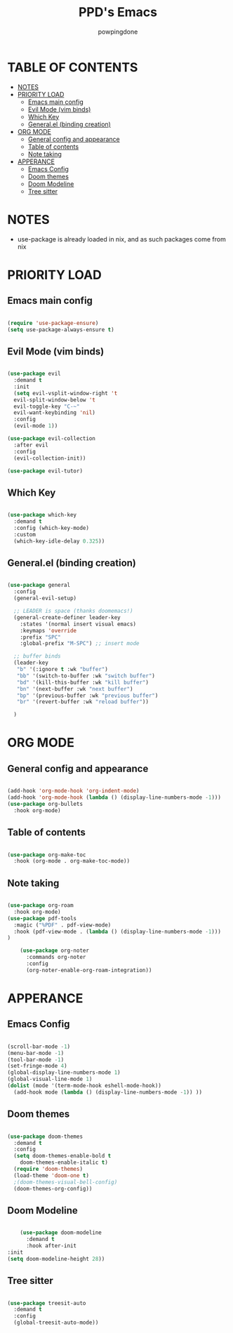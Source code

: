 #+TITLE: PPD's Emacs
#+AUTHOR: powpingdone
#+STARTUP: showeverything

* TABLE OF CONTENTS
:PROPERTIES:
:TOC: :include all :ignore this :ignore NOTES
:END:

:CONTENTS:
- [[#notes][NOTES]]
- [[#priority-load][PRIORITY LOAD]]
  - [[#emacs-main-config][Emacs main config]]
  - [[#evil-mode-vim-binds][Evil Mode (vim binds)]]
  - [[#which-key][Which Key]]
  - [[#generalel-binding-creation][General.el (binding creation)]]
- [[#org-mode][ORG MODE]]
  - [[#general-config-and-appearance][General config and appearance]]
  - [[#table-of-contents][Table of contents]]
  - [[#note-taking][Note taking]]
- [[#apperance][APPERANCE]]
  - [[#emacs-config][Emacs Config]]
  - [[#doom-themes][Doom themes]]
  - [[#doom-modeline][Doom Modeline]]
  - [[#tree-sitter][Tree sitter]]
:END:

* NOTES
+ use-package is already loaded in nix, and as such packages come from nix
  
* PRIORITY LOAD

** Emacs main config

#+begin_src emacs-lisp

    (require 'use-package-ensure)
    (setq use-package-always-ensure t)

#+end_src

** Evil Mode (vim binds)

#+begin_src emacs-lisp

  (use-package evil
    :demand t
    :init
    (setq evil-vsplit-window-right 't
    evil-split-window-below 't
    evil-toggle-key "C-~"
    evil-want-keybinding 'nil)
    :config
    (evil-mode 1))

  (use-package evil-collection
    :after evil
    :config
    (evil-collection-init))

  (use-package evil-tutor)

#+end_src

** Which Key

#+begin_src emacs-lisp

  (use-package which-key
    :demand t
    :config (which-key-mode)
    :custom
    (which-key-idle-delay 0.325))

#+end_src

** General.el (binding creation)

#+begin_src emacs-lisp

  (use-package general
    :config
    (general-evil-setup)
    
    ;; LEADER is space (thanks doomemacs!)
    (general-create-definer leader-key
      :states '(normal insert visual emacs)
      :keymaps 'override
      :prefix "SPC"
      :global-prefix "M-SPC") ;; insert mode

    ;; buffer binds
    (leader-key
     "b" '(:ignore t :wk "buffer")
     "bb" '(switch-to-buffer :wk "switch buffer")
     "bd" '(kill-this-buffer :wk "kill buffer")
     "bn" '(next-buffer :wk "next buffer")
     "bp" '(previous-buffer :wk "previous buffer")
     "br" '(revert-buffer :wk "reload buffer"))

    )

#+end_src


* ORG MODE

** General config and appearance

#+begin_src emacs-lisp

  (add-hook 'org-mode-hook 'org-indent-mode)
  (add-hook 'org-mode-hook (lambda () (display-line-numbers-mode -1)))
  (use-package org-bullets
    :hook org-mode)
    
#+end_src

** Table of contents 

#+begin_src emacs-lisp

    (use-package org-make-toc
      :hook (org-mode . org-make-toc-mode))

#+end_src

** Note taking 

#+begin_src emacs-lisp

  (use-package org-roam
    :hook org-mode)
  (use-package pdf-tools
    :magic ("%PDF" . pdf-view-mode)
    :hook (pdf-view-mode . (lambda () (display-line-numbers-mode -1))) 
  )  

      (use-package org-noter
        :commands org-noter
        :config
        (org-noter-enable-org-roam-integration))
      
#+end_src


* APPERANCE

** Emacs Config

#+begin_src emacs-lisp

  (scroll-bar-mode -1)
  (menu-bar-mode -1)
  (tool-bar-mode -1)
  (set-fringe-mode 4)
  (global-display-line-numbers-mode 1)
  (global-visual-line-mode 1)
  (dolist (mode '(term-mode-hook eshell-mode-hook))
    (add-hook mode (lambda () (display-line-numbers-mode -1)) ))
  
#+end_src

** Doom themes

#+begin_src emacs-lisp

  (use-package doom-themes
    :demand t
    :config
    (setq doom-themes-enable-bold t
  	  doom-themes-enable-italic t)
    (require 'doom-themes)
    (load-theme 'doom-one t)
    ;(doom-themes-visual-bell-config)
    (doom-themes-org-config))

#+end_src

** Doom Modeline

#+begin_src emacs-lisp

      (use-package doom-modeline
        :demand t
        :hook after-init
  :init
  (setq doom-modeline-height 28))

#+end_src

** Tree sitter

#+begin_src emacs-lisp

 (use-package treesit-auto
   :demand t
   :config
   (global-treesit-auto-mode))

#+end_src
